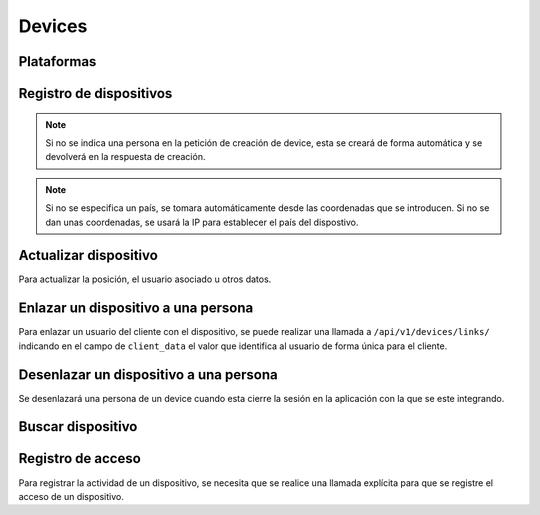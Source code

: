 =======
Devices
=======

Plataformas
-----------

.. http:get:: /api/v1/platforms/

    **Ejemplo de petición**:

    .. sourcecode:: http

        GET /api/v1/platforms/ HTTP/1.1

    **Ejemplo de respuesta**:

    .. sourcecode:: http

        HTTP/1.1 201 Created
        Content-Type: application/json

        {
            "count": 2,
            "next": null,
            "previous": null,
            "results": [
                {
                    "name": "android"
                },
                {
                    "name": "ios"
                }
            ]
        }

Registro de dispositivos
------------------------

.. http:post:: /api/v1/devices/

    **Ejemplo de petición**:

    .. sourcecode:: http

        POST /api/v1/devices/ HTTP/1.1
        Content-Type: application/json

        {
            "token": "...",
            "platform": "android",
            "position": {
            "type": "Point",
                "coordinates": [-123.0208, 44.0489]
            }
        }

    :<json string token: token identificativo del dispositivo para la recepción de pushes
    :<json string platform: plataforma del dispositivo, ``android`` para Android, ``ios`` para iOS
    :<json string user: usuario al que está asociado el dispositivo
    :<json string model: cadena de descripción del modelo del dispositivo
    :<json string version: cadena que identifica la versión del cliente que usa el dispositivo
    :<json string language: cadena de dos caracteres que identifica el idioma del dispositivo
    :<json string country: código de dos letras que identifica el país del dispositivo
    :<json GeoJSON position: coordenadas del dispositivo, donde ``coordinates`` es un array con las coordenadas de la siguiente forma: **[longitud, latidud]**
    :<json string persona: URI de la persona con la que vincular el dispositivo

    **Ejemplo de respuesta**:

    .. sourcecode:: http

        HTTP/1.1 201 Created
        Content-Type: application/json

        {
            "id": 4,
            "code": "9XzsNm",
            "platform": "android",
            "disabled": false,
            "model": "",
            "version": null,
            "language": null,
            "position": {
                "type": "Point",
                    "coordinates": [-123.0208, 44.0489]
                },
            "persona": "/api/v1/personas/IECwPN/"
        }

    :>json int id: id interno único del dispositvo
    :>json string code: codigo único del dispositivo, es el que se usa al hacer referencia a este en el resto del API
    :>json string platform: plataforma del dispositivo, ``android`` para Android, ``ios`` para iOS
    :>json string persona: usuario ('persona') al que está asociado el dispositivo
    :>json string model: cadena de descripción del modelo del dispositivo
    :>json string version: cadena que identifica la versión del cliente que usa el dispositivo
    :>json string language: cadena que identifica el idioma del dispositivo
    :>json string country: código de dos letras que identifica el país del dispositivo
    :>json GeoJSON position: coordenadas del dispositivo, donde ``coordinates`` es un array con las coordenadas de la siguiente forma: **[longitud, latidud]**

.. note::

    Si no se indica una persona en la petición de creación de device, esta se
    creará de forma automática y se devolverá en la respuesta de creación.

.. note::

    Si no se especifica un país, se tomara automáticamente desde las coordenadas
    que se introducen. Si no se dan unas coordenadas, se usará la IP para
    establecer el país del dispostivo.

.. _api-devices-update:

Actualizar dispositivo
----------------------

Para actualizar la posición, el usuario asociado u otros datos.

.. http:patch:: /api/v1/devices/(string:code)/

    **Ejemplo de petición**:

    .. sourcecode:: http

        PATCH /api/v1/devices/(string:code)/ HTTP/1.1
        Content-Type: application/json

        {
            "persona": "/api/v1/personas/9XzsNm/",
            "position": {
                "type": "Point",
                    "coordinates": [-123.0208, 44.0489]
                }
        }

    :<json string persona: usuario ('persona') al que está asociado el dispositivo
    :<json string model: cadena de descripción del modelo del dispositivo
    :<json string version: cadena que identifica la versión del cliente que usa el dispositivo
    :<json string language: cadena que identifica el idioma del dispositivo
    :<json bool disabled: booleano que indica si se han desactivado/activado las notificaciones push en el dispositivo
    :<json GeoJSON position: coordenadas del dispositivo, donde ``coordinates`` es un array con las coordenadas de la siguiente forma: **[longitud, latidud]**

    **Ejemplo de respuesta**:

    .. sourcecode:: http

        HTTP/1.1 200 OK

.. _api-devices-link:

Enlazar un dispositivo a una persona
------------------------------------

Para enlazar un usuario del cliente con el dispositivo, se puede realizar una
llamada a ``/api/v1/devices/links/`` indicando en el campo de ``client_data``
el valor que identifica al usuario de forma única para el cliente.

.. http:post:: /api/v1/devices/links/

   **Ejemplo de petición**:

   .. sourcecode:: http

       PATCH /api/v1/devices/links/ HTTP/1.1
       Content-Type: application/json

       {
           "device": "/api/v1/devices/9XzsNm/",
           "client_data": "foo"
       }

   :<json string device: URI del device que se quiere actualizar
   :<json string client_data: referencia única del cliente que identifica la persona

   **Ejemplo de respuesta**:

   .. sourcecode:: http

       HTTP/1.1 201 Created
       Content-Type: application/json

       {
           "id": 4,
           "code": "9XzsNm",
           "platform": "android",
           "disabled": false,
           "model": "",
           "version": null,
           "language": null,
           "position": {
               "type": "Point",
                   "coordinates": [-123.0208, 44.0489]
               },
           "persona": "/api/v1/personas/IECwPN/"
       }

   .. note::

       La respuesta a esta llamada es el device actualizado con la información de la persona con la que está enlazado.

.. _api-devices-unlink:

Desenlazar un dispositivo a una persona
---------------------------------------

Se desenlazará una persona de un device cuando esta cierre la sesión en la
aplicación con la que se este integrando.

.. http:post:: /api/v1/devices/unlink/

   **Ejemplo de petición**:

   .. sourcecode:: http

       PATCH /api/v1/devices/unlink/ HTTP/1.1
       Content-Type: application/json

       {
           "device": "/api/v1/devices/9XzsNm/"
       }

   :<json string device: URI del device que se quiere actualizar

   **Ejemplo de respuesta**:

   .. sourcecode:: http

       HTTP/1.1 201 Created
       Content-Type: application/json

       {
           "id": 4,
           "code": "9XzsNm",
           "platform": "android",
           "disabled": false,
           "model": "",
           "version": null,
           "language": null,
           "position": {
               "type": "Point",
                   "coordinates": [-123.0208, 44.0489]
               },
           "persona": "/api/v1/personas/IECwPN/"
       }

   .. note::

       La respuesta a esta llamada es el device actualizado con la información
       de una nueva persona anónima con la que está enlazado.

Buscar dispositivo
------------------

.. http:get:: /api/v1/devices/?(string:field)=(string:value)

    **Ejemplo de petición**:

    .. sourcecode:: http

        GET /api/v1/devices/?token=dummy HTTP/1.1

    **Ejemplo de respuesta**:

    .. sourcecode:: http

        HTTP/1.1 200 OK
        Content-Type: application/json

        {
            "count": 1,
            "next": null,
            "previous": null,
            "results": [
                {
                    "id": 4,
                    "code": "9XzsNm",
                    "platform": "android",
                    "disabled": false,
                    "model": "",
                    "version": null,
                    "language": null,
                    "position": {
                        "type": "Point",
                            "coordinates": [-123.0208, 44.0489]
                        },
                    "persona": "/api/v1/personas/IECwPN/"
                }
            ]
        }

    :query token: valor del token que se quiere buscar

.. _api-devices-access:

Registro de acceso
------------------

Para registrar la actividad de un dispositivo, se necesita que se realice una llamada
explícita para que se registre el acceso de un dispositivo.

.. http:post:: /api/v1/devices/(string:code)/access/

    **Ejemplo de petición**:

    .. sourcecode:: http

        POST /api/v1/devices/(string:code)/access/ HTTP/1.1

    **Ejemplo de respuesta**:

    .. sourcecode:: http

        HTTP/1.1 200 OK
